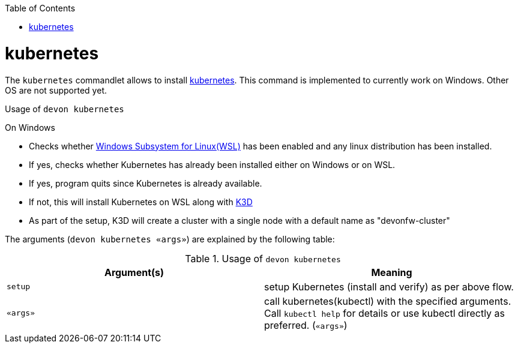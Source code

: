 :toc:
toc::[]

= kubernetes

The `kubernetes` commandlet allows to install https://kubernetes.io/[kubernetes]. This command is implemented to currently work on Windows. Other OS are not supported yet. 

.Usage of `devon kubernetes`

On Windows

* Checks whether https://docs.microsoft.com/en-us/windows/wsl/install-win10[Windows Subsystem for Linux(WSL)] has been enabled and any linux distribution has been installed.

* If yes, checks whether Kubernetes has already been installed either on Windows or on WSL.

* If yes, program quits since Kubernetes is already available.

* If not, this will install Kubernetes on WSL along with https://k3d.io[K3D] 

* As part of the setup, K3D will create a cluster with a single node with a default name as "devonfw-cluster"

The arguments (`devon kubernetes «args»`) are explained by the following table:

.Usage of `devon kubernetes`
[options="header"]
|=======================
|*Argument(s)*             |*Meaning*
|`setup`                   |setup Kubernetes (install and verify) as per above flow.
|`«args»`                  |call kubernetes(kubectl) with the specified arguments. Call `kubectl help` for details or use kubectl directly as preferred. (`«args»`)
|=======================